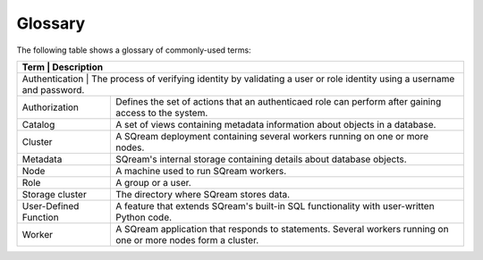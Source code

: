 .. glossary:

Glossary
=====================================

The following table shows a glossary of commonly-used terms:

+---------------------------------+----------------------------------------------------------------------------------------------------------------------------------------------+
| **Term**                        | **Description**                                                                                                                              |
+================================================================================================================================================================================+
| Authentication                  | The process of verifying identity by validating a user or role identity using a username and password.                                       |
+---------------------------------+----------------------------------------------------------------------------------------------------------------------------------------------+
| Authorization                   | Defines the set of actions that an authenticaed role can perform after gaining access to the system.                                         |
+---------------------------------+----------------------------------------------------------------------------------------------------------------------------------------------+
| Catalog                         | A set of views containing metadata information about objects in a database.                                                                  |
+---------------------------------+----------------------------------------------------------------------------------------------------------------------------------------------+
| Cluster                         | A SQream deployment containing several workers running on one or more nodes.                                                                 |
+---------------------------------+----------------------------------------------------------------------------------------------------------------------------------------------+
| Metadata                        | SQream's internal storage containing details about database objects.                                                                         |
+---------------------------------+----------------------------------------------------------------------------------------------------------------------------------------------+
| Node                            | A machine used to run SQream workers.                                                                                                        |
+---------------------------------+----------------------------------------------------------------------------------------------------------------------------------------------+
| Role                            | A group or a user.                                                                                                                           |
+---------------------------------+----------------------------------------------------------------------------------------------------------------------------------------------+
| Storage cluster                 | The directory where SQream stores data.                                                                                                      |
+---------------------------------+----------------------------------------------------------------------------------------------------------------------------------------------+
| User-Defined Function           | A feature that extends SQream's built-in SQL functionality with user-written Python code.                                                    |
+---------------------------------+----------------------------------------------------------------------------------------------------------------------------------------------+
| Worker                          | A SQream application that responds to statements. Several workers running on one or more nodes form a cluster.                               |
+---------------------------------+----------------------------------------------------------------------------------------------------------------------------------------------+
